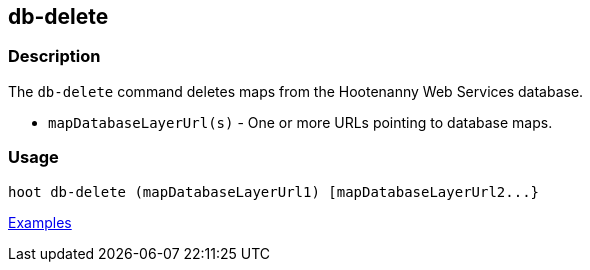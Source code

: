 [[db-delete]]
== db-delete

=== Description

The `db-delete` command deletes maps from the Hootenanny Web Services database.

* `mapDatabaseLayerUrl(s)` - One or more URLs pointing to database maps.

=== Usage

--------------------------------------
hoot db-delete (mapDatabaseLayerUrl1) [mapDatabaseLayerUrl2...}
--------------------------------------

https://github.com/ngageoint/hootenanny/blob/master/docs/user/CommandLineExamples.asciidoc#delete-a-map-from-the-hootenanny-web-services-database[Examples]

